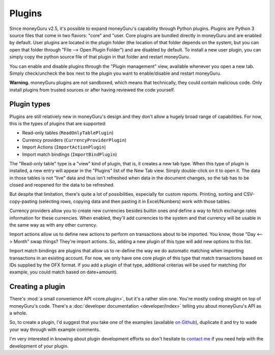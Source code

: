 Plugins
=======

Since moneyGuru v2.5, it's possible to expand moneyGuru's capability through Python plugins. Plugins
are Python 3 source files that come in two flavors: "core" and "user. Core plugins are bundled
directly in moneyGuru and are enabled by default. User plugins are located in the plugin folder (the
location of that folder depends on the system, but you can open that folder through
"File --> Open Plugin Folder") and are disabled by default. To install a new user plugin, you can
simply copy the python source file of that plugin in that folder and restart moneyGuru.

You can enable and disable plugins through the "Plugin management" view, available whenever you
open a new tab. Simply check/uncheck the box next to the plugin you want to enable/disable and
restart moneyGuru.

**Warning.** moneyGuru plugins are not sandboxed, which means that technically, they could contain
malicious code. Only install plugins from trusted sources or after having reviewed the code
yourself.

Plugin types
------------

Plugins are still relatively new in moneyGuru's design and they don't allow a hugely broad range
of capabilities. For now, this is the types of plugins that are supported:

* Read-only tables (``ReadOnlyTablePlugin``)
* Currency providers (``CurrencyProviderPlugin``)
* Import Actions (``ImportActionPlugin``)
* Import match bindings (``ImportBindPlugin``)

The "Read-only table" type is a "view" kind of plugin, that is, it creates a new tab type. When
this type of plugin is installed, a new entry will appear in the "Plugins" list of the New Tab
view. Simply double-click on it to open it. The data in those tables is not "live" data and thus
isn't refreshed when data in the document changes, so the tab has to be closed and reopened for the
data to be refreshed.

But despite that limitation, there's quite a lot of possibilities, especially for custom reports.
Printing, sorting and CSV-copy-pasting (selecting rows, copying data and then pasting it in
Excel/Numbers) work with those tables.

Currency providers allow you to create new currencies besides builtin ones *and* define a way to
fetch exchange rates information for these currencies. When enabled, they'll add currencies to the
system and that currency will be usable in the same way as with any other currency.

Import actions allow us to define new actions to perform on transactions about to be imported. You
know, those "Day <--> Month" swap things? They're import actions. So, adding a new plugin of this
type will add new options to this list.

Import match bindings are plugins that allow us to re-define the way we do automatic matching when
importing transactions in an existing account. For now, we only have one core plugin of this type
that match transactions based on IDs supplied by the OFX format. If you add a plugin of that type,
additional criterias will be used for matching (for example, you could match based on date+amount).

Creating a plugin
-----------------

There's :mod:`a small convenience API <core.plugin>`, but it's a rather slim one. You're mostly
coding straight on top of moneyGuru's code. There's a
:doc:`developer documentation <developer/index>` telling you about moneyGuru's API as a whole.

So, to create a plugin, I'd suggest that you take one of the examples (available
`on Github <https://github.com/hsoft/moneyguru/tree/develop/core/plugin>`__), duplicate it and
try to wade your way through with example comments. 

I'm very interested in knowing about plugin development efforts so don't hesitate to
`contact me <mailto:hsoft@hardcoded.net>`_ if you need help with the development of your plugin.

